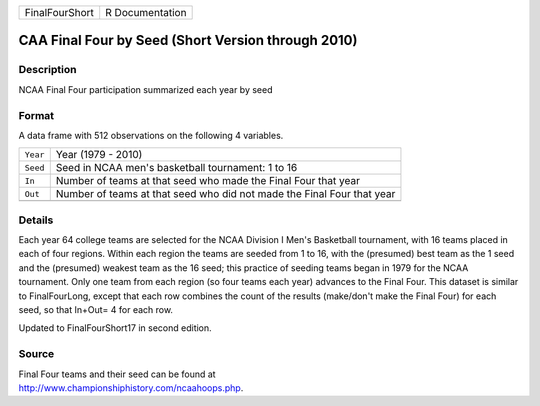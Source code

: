+----------------+-----------------+
| FinalFourShort | R Documentation |
+----------------+-----------------+

CAA Final Four by Seed (Short Version through 2010)
---------------------------------------------------

Description
~~~~~~~~~~~

NCAA Final Four participation summarized each year by seed

Format
~~~~~~

A data frame with 512 observations on the following 4 variables.

+-----------------------------------+-----------------------------------+
| ``Year``                          | Year (1979 - 2010)                |
+-----------------------------------+-----------------------------------+
| ``Seed``                          | Seed in NCAA men's basketball     |
|                                   | tournament: 1 to 16               |
+-----------------------------------+-----------------------------------+
| ``In``                            | Number of teams at that seed who  |
|                                   | made the Final Four that year     |
+-----------------------------------+-----------------------------------+
| ``Out``                           | Number of teams at that seed who  |
|                                   | did not made the Final Four that  |
|                                   | year                              |
+-----------------------------------+-----------------------------------+
|                                   |                                   |
+-----------------------------------+-----------------------------------+

Details
~~~~~~~

Each year 64 college teams are selected for the NCAA Division I Men's
Basketball tournament, with 16 teams placed in each of four regions.
Within each region the teams are seeded from 1 to 16, with the
(presumed) best team as the 1 seed and the (presumed) weakest team as
the 16 seed; this practice of seeding teams began in 1979 for the NCAA
tournament. Only one team from each region (so four teams each year)
advances to the Final Four. This dataset is similar to FinalFourLong,
except that each row combines the count of the results (make/don't make
the Final Four) for each seed, so that In+Out= 4 for each row.

Updated to FinalFourShort17 in second edition.

Source
~~~~~~

| Final Four teams and their seed can be found at
| http://www.championshiphistory.com/ncaahoops.php.
